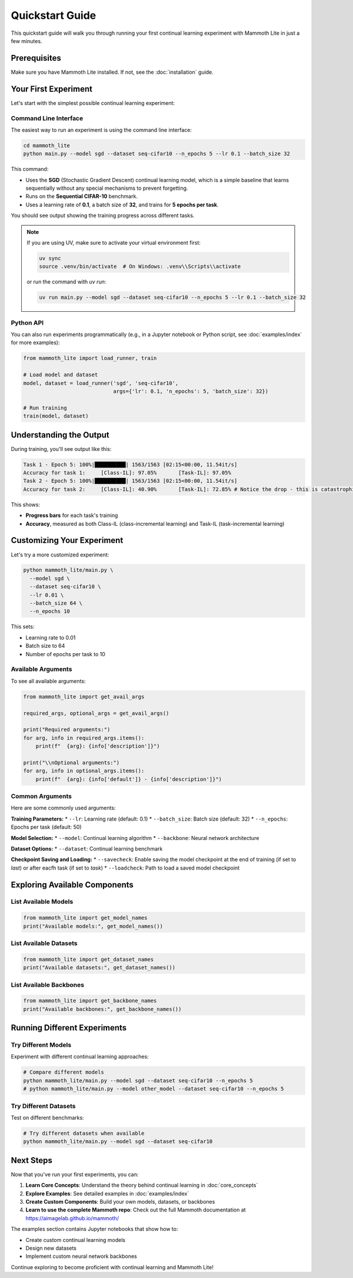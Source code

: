 Quickstart Guide
================

This quickstart guide will walk you through running your first continual learning experiment with Mammoth Lite in just a few minutes.

Prerequisites
-------------

Make sure you have Mammoth Lite installed. If not, see the :doc:`installation` guide.

Your First Experiment
---------------------

Let's start with the simplest possible continual learning experiment:

Command Line Interface
~~~~~~~~~~~~~~~~~~~~~~

The easiest way to run an experiment is using the command line interface:

.. code-block:: bash

    cd mammoth_lite
    python main.py --model sgd --dataset seq-cifar10 --n_epochs 5 --lr 0.1 --batch_size 32

This command:

* Uses the **SGD** (Stochastic Gradient Descent) continual learning model, which is a simple baseline that learns sequentially without any special mechanisms to prevent forgetting.
* Runs on the **Sequential CIFAR-10** benchmark.
* Uses a learning rate of **0.1**, a batch size of **32**, and trains for **5 epochs per task**.

You should see output showing the training progress across different tasks.

.. note::

    If you are using UV, make sure to activate your virtual environment first:

    .. code-block:: bash

        uv sync
        source .venv/bin/activate  # On Windows: .venv\\Scripts\\activate

    or run the command with `uv run`:

    .. code-block:: bash

        uv run main.py --model sgd --dataset seq-cifar10 --n_epochs 5 --lr 0.1 --batch_size 32

Python API
~~~~~~~~~~

You can also run experiments programmatically (e.g., in a Jupyter notebook or Python script, see :doc:`examples/index` for more examples):

.. code-block:: python

   from mammoth_lite import load_runner, train

   # Load model and dataset
   model, dataset = load_runner('sgd', 'seq-cifar10', 
                                args={'lr': 0.1, 'n_epochs': 5, 'batch_size': 32})

   # Run training
   train(model, dataset)

Understanding the Output
------------------------

During training, you'll see output like this:

.. code-block:: text

    Task 1 - Epoch 5: 100%|██████████| 1563/1563 [02:15<00:00, 11.54it/s]
    Accuracy for task 1:     [Class-IL]: 97.05%       [Task-IL]: 97.05%
    Task 2 - Epoch 5: 100%|██████████| 1563/1563 [02:15<00:00, 11.54it/s]
    Accuracy for task 2:     [Class-IL]: 40.90%       [Task-IL]: 72.85% # Notice the drop - this is catastrophic forgetting!


This shows:

* **Progress bars** for each task's training
* **Accuracy**, measured as both Class-IL (class-incremental learning) and Task-IL (task-incremental learning)


Customizing Your Experiment
---------------------------

Let's try a more customized experiment:

.. code-block:: bash

   python mammoth_lite/main.py \
     --model sgd \
     --dataset seq-cifar10 \
     --lr 0.01 \
     --batch_size 64 \
     --n_epochs 10

This sets:

* Learning rate to 0.01
* Batch size to 64  
* Number of epochs per task to 10

Available Arguments
~~~~~~~~~~~~~~~~~~~

To see all available arguments:

.. code-block:: python

   from mammoth_lite import get_avail_args

   required_args, optional_args = get_avail_args()

   print("Required arguments:")
   for arg, info in required_args.items():
       print(f"  {arg}: {info['description']}")

   print("\\nOptional arguments:")  
   for arg, info in optional_args.items():
       print(f"  {arg}: {info['default']} - {info['description']}")

Common Arguments
~~~~~~~~~~~~~~~~

Here are some commonly used arguments:

**Training Parameters:**
* ``--lr``: Learning rate (default: 0.1)
* ``--batch_size``: Batch size (default: 32)  
* ``--n_epochs``: Epochs per task (default: 50)

**Model Selection:**
* ``--model``: Continual learning algorithm
* ``--backbone``: Neural network architecture

**Dataset Options:**
* ``--dataset``: Continual learning benchmark

**Checkpoint Saving and Loading:**
* ``--savecheck``: Enable saving the model checkpoint at the end of training (if set to `last`) or after eacfh task (if set to `task`)
* ``--loadcheck``: Path to load a saved model checkpoint


Exploring Available Components
------------------------------

List Available Models
~~~~~~~~~~~~~~~~~~~~~

.. code-block:: python

   from mammoth_lite import get_model_names
   print("Available models:", get_model_names())

List Available Datasets  
~~~~~~~~~~~~~~~~~~~~~~~

.. code-block:: python

   from mammoth_lite import get_dataset_names
   print("Available datasets:", get_dataset_names())

List Available Backbones
~~~~~~~~~~~~~~~~~~~~~~~~

.. code-block:: python

   from mammoth_lite import get_backbone_names
   print("Available backbones:", get_backbone_names())

Running Different Experiments
-----------------------------

Try Different Models
~~~~~~~~~~~~~~~~~~~~

Experiment with different continual learning approaches:

.. code-block:: bash

   # Compare different models
   python mammoth_lite/main.py --model sgd --dataset seq-cifar10 --n_epochs 5
   # python mammoth_lite/main.py --model other_model --dataset seq-cifar10 --n_epochs 5

Try Different Datasets
~~~~~~~~~~~~~~~~~~~~~~

Test on different benchmarks:

.. code-block:: bash

   # Try different datasets when available
   python mammoth_lite/main.py --model sgd --dataset seq-cifar10

Next Steps
----------

Now that you've run your first experiments, you can:

1. **Learn Core Concepts**: Understand the theory behind continual learning in :doc:`core_concepts`
2. **Explore Examples**: See detailed examples in :doc:`examples/index`
3. **Create Custom Components**: Build your own models, datasets, or backbones
4. **Learn to use the complete Mammoth repo**: Check out the full Mammoth documentation at https://aimagelab.github.io/mammoth/ 

The examples section contains Jupyter notebooks that show how to:

* Create custom continual learning models
* Design new datasets
* Implement custom neural network backbones

Continue exploring to become proficient with continual learning and Mammoth Lite!
